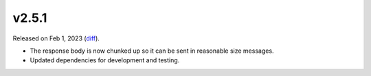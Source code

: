 v2.5.1
======

Released on Feb 1, 2023 (`diff`_).

* The response body is now chunked up so it can be sent in reasonable size messages.
* Updated dependencies for development and testing.

.. _`diff`: https://gitlab.com/jsonrpc/jsonrpc-py/-/compare/v2.5.0...v2.5.1
